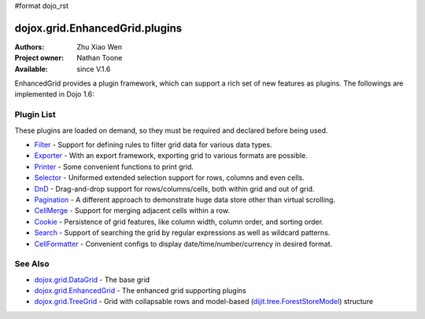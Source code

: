 #format dojo_rst

dojox.grid.EnhancedGrid.plugins
===============================

:Authors: Zhu Xiao Wen
:Project owner: Nathan Toone
:Available: since V.1.6

EnhancedGrid provides a plugin framework, which can support a rich set of new features as plugins.
The followings are implemented in Dojo 1.6:

===========
Plugin List
===========

These plugins are loaded on demand, so they must be required and declared before being used.

* `Filter <dojox/grid/EnhancedGrid/plugins/Filter>`_ - Support for defining rules to filter grid data for various data types.
* `Exporter <dojox/grid/EnhancedGrid/plugins/Exporter>`_ - With an export framework, exporting grid to various formats are possible.
* `Printer <dojox/grid/EnhancedGrid/plugins/Printer>`_ - Some convenient functions to print grid.
* `Selector <dojox/grid/EnhancedGrid/plugins/Selector>`_ - Uniformed extended selection support for rows, columns and even cells. 
* `DnD <dojox/grid/EnhancedGrid/plugins/DnD>`_ - Drag-and-drop support for rows/columns/cells, both within grid and out of grid.
* `Pagination <dojox/grid/EnhancedGrid/plugins/Pagination>`_ - A different approach to demonstrate huge data store other than virtual scrolling.
* `CellMerge <dojox/grid/EnhancedGrid/plugins/CellMerge>`_ - Support for merging adjacent cells within a row.
* `Cookie <dojox/grid/EnhancedGrid/plugins/Cookie>`_ - Persistence of grid features, like column width, column order, and sorting order.
* `Search <dojox/grid/EnhancedGrid/plugins/Search>`_ - Support of searching the grid by regular expressions as well as wildcard patterns.
* `CellFormatter <dojox/grid/EnhancedGrid/plugins/CellFormatter>`_ - Convenient configs to display date/time/number/currency in desired format.

========
See Also
========

* `dojox.grid.DataGrid <dojox/grid/DataGrid>`_ - The base grid
* `dojox.grid.EnhancedGrid <dojox/grid/EnhancedGrid>`_ - The enhanced grid supporting plugins
* `dojox.grid.TreeGrid <dojox/grid/TreeGrid>`_ - Grid with collapsable rows and model-based (`dijit.tree.ForestStoreModel <dijit/tree/ForestStoreModel>`_) structure
